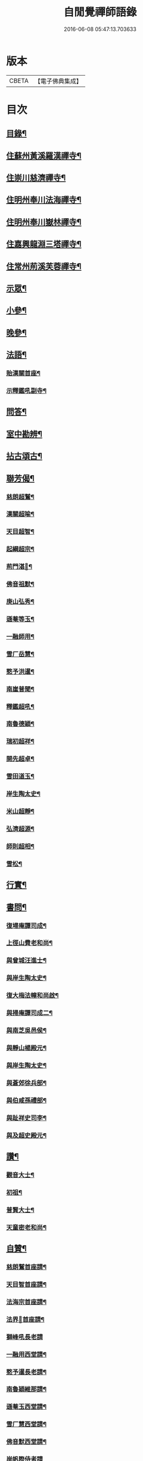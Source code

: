 #+TITLE: 自閒覺禪師語錄 
#+DATE: 2016-06-08 05:47:13.703633

* 版本
 |     CBETA|【電子佛典集成】|

* 目次
** [[file:KR6q0469_001.txt::001-0535a1][目錄¶]]
** [[file:KR6q0469_001.txt::001-0535c5][住蘇州黃溪羅漢禪寺¶]]
** [[file:KR6q0469_001.txt::001-0537a12][住崇川慈濟禪寺¶]]
** [[file:KR6q0469_001.txt::001-0538b7][住明州奉川法海禪寺¶]]
** [[file:KR6q0469_002.txt::002-0539b4][住明州奉川嶽林禪寺¶]]
** [[file:KR6q0469_002.txt::002-0540b5][住嘉興龍淵三塔禪寺¶]]
** [[file:KR6q0469_003.txt::003-0542c4][住常州荊溪芙蓉禪寺¶]]
** [[file:KR6q0469_004.txt::004-0546b4][示眾¶]]
** [[file:KR6q0469_004.txt::004-0547a20][小參¶]]
** [[file:KR6q0469_004.txt::004-0548a26][晚參¶]]
** [[file:KR6q0469_004.txt::004-0548c7][法語¶]]
*** [[file:KR6q0469_004.txt::004-0548c8][貽漢關首座¶]]
*** [[file:KR6q0469_004.txt::004-0548c27][示釋鑑吼副寺¶]]
** [[file:KR6q0469_004.txt::004-0549a14][問答¶]]
** [[file:KR6q0469_004.txt::004-0549c8][室中勘辨¶]]
** [[file:KR6q0469_005.txt::005-0551b4][拈古頌古¶]]
** [[file:KR6q0469_005.txt::005-0552c16][聯芳偈¶]]
*** [[file:KR6q0469_005.txt::005-0552c17][慈朗超鷲¶]]
*** [[file:KR6q0469_005.txt::005-0552c20][漢關超喻¶]]
*** [[file:KR6q0469_005.txt::005-0552c23][天目超智¶]]
*** [[file:KR6q0469_005.txt::005-0552c26][起綱超宗¶]]
*** [[file:KR6q0469_005.txt::005-0552c29][荊門湛𤨄¶]]
*** [[file:KR6q0469_005.txt::005-0553a2][佛音祖默¶]]
*** [[file:KR6q0469_005.txt::005-0553a5][庚山弘秀¶]]
*** [[file:KR6q0469_005.txt::005-0553a8][遜菴等玉¶]]
*** [[file:KR6q0469_005.txt::005-0553a11][一融師用¶]]
*** [[file:KR6q0469_005.txt::005-0553a14][雪厂岳慧¶]]
*** [[file:KR6q0469_005.txt::005-0553a17][憨予洪暹¶]]
*** [[file:KR6q0469_005.txt::005-0553a20][南崖普聞¶]]
*** [[file:KR6q0469_005.txt::005-0553a23][釋鑑超吼¶]]
*** [[file:KR6q0469_005.txt::005-0553a26][南魯德穎¶]]
*** [[file:KR6q0469_005.txt::005-0553a29][瑞初超祥¶]]
*** [[file:KR6q0469_005.txt::005-0553b2][開先超卓¶]]
*** [[file:KR6q0469_005.txt::005-0553b5][雪田道玉¶]]
*** [[file:KR6q0469_005.txt::005-0553b8][岸生陶太史¶]]
*** [[file:KR6q0469_005.txt::005-0553b11][米山超靜¶]]
*** [[file:KR6q0469_005.txt::005-0553b14][弘濟超源¶]]
*** [[file:KR6q0469_005.txt::005-0553b17][師則超相¶]]
*** [[file:KR6q0469_005.txt::005-0553b20][雪松¶]]
** [[file:KR6q0469_005.txt::005-0553b23][行實¶]]
** [[file:KR6q0469_006.txt::006-0554c4][書問¶]]
*** [[file:KR6q0469_006.txt::006-0554c5][復埽庵譚司成¶]]
*** [[file:KR6q0469_006.txt::006-0554c26][上徑山費老和尚¶]]
*** [[file:KR6q0469_006.txt::006-0555a10][與曾城汪進士¶]]
*** [[file:KR6q0469_006.txt::006-0555a18][與岸生陶太史¶]]
*** [[file:KR6q0469_006.txt::006-0555a25][復大梅法幢和尚啟¶]]
*** [[file:KR6q0469_006.txt::006-0555b5][與掃庵譚司成二¶]]
*** [[file:KR6q0469_006.txt::006-0555b19][與南芝吳邑侯¶]]
*** [[file:KR6q0469_006.txt::006-0555b27][與靜山楊殿元¶]]
*** [[file:KR6q0469_006.txt::006-0555c5][與岸生陶太史¶]]
*** [[file:KR6q0469_006.txt::006-0555c15][與蒼郊徐兵部¶]]
*** [[file:KR6q0469_006.txt::006-0555c27][與伯咸孫禮部¶]]
*** [[file:KR6q0469_006.txt::006-0556a4][與趾祥史司李¶]]
*** [[file:KR6q0469_006.txt::006-0556a13][與及超史殿元¶]]
** [[file:KR6q0469_006.txt::006-0556a23][讚¶]]
*** [[file:KR6q0469_006.txt::006-0556a24][觀音大士¶]]
*** [[file:KR6q0469_006.txt::006-0556a27][初祖¶]]
*** [[file:KR6q0469_006.txt::006-0556b5][普賢大士¶]]
*** [[file:KR6q0469_006.txt::006-0556b8][天童密老和尚¶]]
** [[file:KR6q0469_006.txt::006-0556b16][自贊¶]]
*** [[file:KR6q0469_006.txt::006-0556b17][慈朗鷲首座請¶]]
*** [[file:KR6q0469_006.txt::006-0556b20][天目智首座請¶]]
*** [[file:KR6q0469_006.txt::006-0556b24][法海宗首座請¶]]
*** [[file:KR6q0469_006.txt::006-0556b27][法界𤨄首座請¶]]
*** [[file:KR6q0469_006.txt::006-0556b30][獅峰吼長老請]]
*** [[file:KR6q0469_006.txt::006-0556c6][一融用西堂請¶]]
*** [[file:KR6q0469_006.txt::006-0556c9][憨予暹長老請¶]]
*** [[file:KR6q0469_006.txt::006-0556c14][南魯穎維那請¶]]
*** [[file:KR6q0469_006.txt::006-0556c19][遜菴玉西堂請¶]]
*** [[file:KR6q0469_006.txt::006-0556c22][雪厂慧西堂請¶]]
*** [[file:KR6q0469_006.txt::006-0556c27][佛音默西堂請¶]]
*** [[file:KR6q0469_006.txt::006-0556c30][岸帆際侍者請]]
*** [[file:KR6q0469_006.txt::006-0557a5][斐侍者請¶]]
*** [[file:KR6q0469_006.txt::006-0557a9][禪人請¶]]
*** [[file:KR6q0469_006.txt::006-0557a14][日林孫請¶]]
*** [[file:KR6q0469_006.txt::006-0557a17][題阿羅漢¶]]
*** [[file:KR6q0469_006.txt::006-0557a24][題岳融禪道影¶]]
*** [[file:KR6q0469_006.txt::006-0557a27][慧愚禪師道影¶]]
*** [[file:KR6q0469_006.txt::006-0557b2][湛六禪師道影¶]]
** [[file:KR6q0469_006.txt::006-0557b6][佛事¶]]
** [[file:KR6q0469_007.txt::007-0558b4][詩偈¶]]
*** [[file:KR6q0469_007.txt::007-0558b5][贈心葦徐侍御隱居¶]]
*** [[file:KR6q0469_007.txt::007-0558b11][送荊門書記還天台¶]]
*** [[file:KR6q0469_007.txt::007-0558b18][贈法幢和尚次韻¶]]
*** [[file:KR6q0469_007.txt::007-0558b22][送二隱和尚黃巖掩關¶]]
*** [[file:KR6q0469_007.txt::007-0558b26][贈無礙和尚次曹太史韻¶]]
*** [[file:KR6q0469_007.txt::007-0558b29][寄贈破顏和尚主席超果]]
*** [[file:KR6q0469_007.txt::007-0558c5][獻吉居士迎林老和尚主栖真次韻¶]]
*** [[file:KR6q0469_007.txt::007-0558c9][同諸子登玉屏峰次天目書記韻¶]]
*** [[file:KR6q0469_007.txt::007-0558c13][甲午八月廿六日入龍淵方丈次埽菴譚司成韻¶]]
*** [[file:KR6q0469_007.txt::007-0558c17][念祖高文學招松山看梅得東字¶]]
*** [[file:KR6q0469_007.txt::007-0558c21][山居¶]]
*** [[file:KR6q0469_007.txt::007-0558c28][次天士賀文學韻¶]]
*** [[file:KR6q0469_007.txt::007-0559a3][岸生陶太史入山次韻¶]]
*** [[file:KR6q0469_007.txt::007-0559a7][示芥舍禪人回天台省母¶]]
*** [[file:KR6q0469_007.txt::007-0559a11][次王侍御桃花洞口韻¶]]
*** [[file:KR6q0469_007.txt::007-0559a14][別上乘大師¶]]
*** [[file:KR6q0469_007.txt::007-0559a17][寄懷右文王內翰¶]]
*** [[file:KR6q0469_007.txt::007-0559a20][贈𨍏轢嚴居士¶]]
*** [[file:KR6q0469_007.txt::007-0559a23][中秋禮虎丘隆祖塔¶]]
*** [[file:KR6q0469_007.txt::007-0559a26][過榮園偶成¶]]
*** [[file:KR6q0469_007.txt::007-0559a29][山居¶]]
*** [[file:KR6q0469_007.txt::007-0559b4][題雪竇瀑布¶]]
*** [[file:KR6q0469_007.txt::007-0559b7][訪上乘大師不遇¶]]
*** [[file:KR6q0469_007.txt::007-0559b10][歸山吟¶]]
*** [[file:KR6q0469_007.txt::007-0559b13][別蒼郊徐戶部¶]]
*** [[file:KR6q0469_007.txt::007-0559b16][贈崇川和甫王司理¶]]
*** [[file:KR6q0469_007.txt::007-0559b19][過杜芳洲訪二九戴文學¶]]
*** [[file:KR6q0469_007.txt::007-0559b22][香爐峰¶]]
*** [[file:KR6q0469_007.txt::007-0559b25][來月池¶]]
*** [[file:KR6q0469_007.txt::007-0559b28][羅漢嶺¶]]
*** [[file:KR6q0469_007.txt::007-0559b30][題絡緯]]
*** [[file:KR6q0469_007.txt::007-0559c4][拂子¶]]
*** [[file:KR6q0469_007.txt::007-0559c7][暮春聞笛¶]]
*** [[file:KR6q0469_007.txt::007-0559c10][示病者¶]]
*** [[file:KR6q0469_007.txt::007-0559c13][參禪偈¶]]
*** [[file:KR6q0469_007.txt::007-0559c20][打米¶]]
*** [[file:KR6q0469_007.txt::007-0559c23][遊鑑湖¶]]
*** [[file:KR6q0469_007.txt::007-0559c26][遊臥龍山值雪¶]]
*** [[file:KR6q0469_007.txt::007-0559c29][示顓封陸居士¶]]
*** [[file:KR6q0469_007.txt::007-0560a2][山居¶]]
*** [[file:KR6q0469_007.txt::007-0560a5][掃龍池幻祖塔¶]]
*** [[file:KR6q0469_007.txt::007-0560a8][示敏生潘居士¶]]
*** [[file:KR6q0469_007.txt::007-0560a11][贈瑞瞻曹文學¶]]
*** [[file:KR6q0469_007.txt::007-0560a14][示金聲張居士¶]]
*** [[file:KR6q0469_007.txt::007-0560a17][別亮工羅居士¶]]
*** [[file:KR6q0469_007.txt::007-0560a20][別五紽張居士¶]]
*** [[file:KR6q0469_007.txt::007-0560a23][遊吼山¶]]
*** [[file:KR6q0469_007.txt::007-0560a26][送仲連沈主政授經淮上次埽菴韻¶]]
*** [[file:KR6q0469_007.txt::007-0560a29][贈了凡禪德¶]]
*** [[file:KR6q0469_007.txt::007-0560b2][次漢關首座並蘭韻二首¶]]
*** [[file:KR6q0469_007.txt::007-0560b7][過靈山懷杯渡禪師¶]]
*** [[file:KR6q0469_007.txt::007-0560b10][登投子懷古¶]]
*** [[file:KR6q0469_007.txt::007-0560b13][贈燦侯耿居士¶]]
*** [[file:KR6q0469_007.txt::007-0560b16][登浮山懷古¶]]
*** [[file:KR6q0469_007.txt::007-0560b19][送公茂夏侯回楚¶]]
*** [[file:KR6q0469_007.txt::007-0560b22][贈若鏡法師¶]]
*** [[file:KR6q0469_007.txt::007-0560b25][留別當湖善友¶]]
*** [[file:KR6q0469_007.txt::007-0560b27][坐洗松池¶]]
*** [[file:KR6q0469_007.txt::007-0560b29][規繩¶]]
*** [[file:KR6q0469_007.txt::007-0560b31][端陽次埽菴為定遠大將軍世子統師道經檇李修供龍淵二十過韻六首¶]]
** [[file:KR6q0469_008.txt::008-0561a3][雜著]]
*** [[file:KR6q0469_008.txt::008-0561a4][述古德遺事漁父詞十首¶]]
**** [[file:KR6q0469_008.txt::008-0561a5][布袋和尚¶]]
**** [[file:KR6q0469_008.txt::008-0561a10][馬祖¶]]
**** [[file:KR6q0469_008.txt::008-0561a15][百丈¶]]
**** [[file:KR6q0469_008.txt::008-0561a20][溈山¶]]
**** [[file:KR6q0469_008.txt::008-0561a25][南泉¶]]
**** [[file:KR6q0469_008.txt::008-0561a29][平田]]
**** [[file:KR6q0469_008.txt::008-0561b6][雪峰¶]]
**** [[file:KR6q0469_008.txt::008-0561b11][東山¶]]
**** [[file:KR6q0469_008.txt::008-0561b16][楊岐¶]]
**** [[file:KR6q0469_008.txt::008-0561b21][天童¶]]
*** [[file:KR6q0469_008.txt::008-0561b26][闢路¶]]
*** [[file:KR6q0469_008.txt::008-0561c4][開田¶]]
*** [[file:KR6q0469_008.txt::008-0561c12][種松¶]]
** [[file:KR6q0469_008.txt::008-0561c22][行狀¶]]

* 卷
[[file:KR6q0469_001.txt][自閒覺禪師語錄 1]]
[[file:KR6q0469_002.txt][自閒覺禪師語錄 2]]
[[file:KR6q0469_003.txt][自閒覺禪師語錄 3]]
[[file:KR6q0469_004.txt][自閒覺禪師語錄 4]]
[[file:KR6q0469_005.txt][自閒覺禪師語錄 5]]
[[file:KR6q0469_006.txt][自閒覺禪師語錄 6]]
[[file:KR6q0469_007.txt][自閒覺禪師語錄 7]]
[[file:KR6q0469_008.txt][自閒覺禪師語錄 8]]

